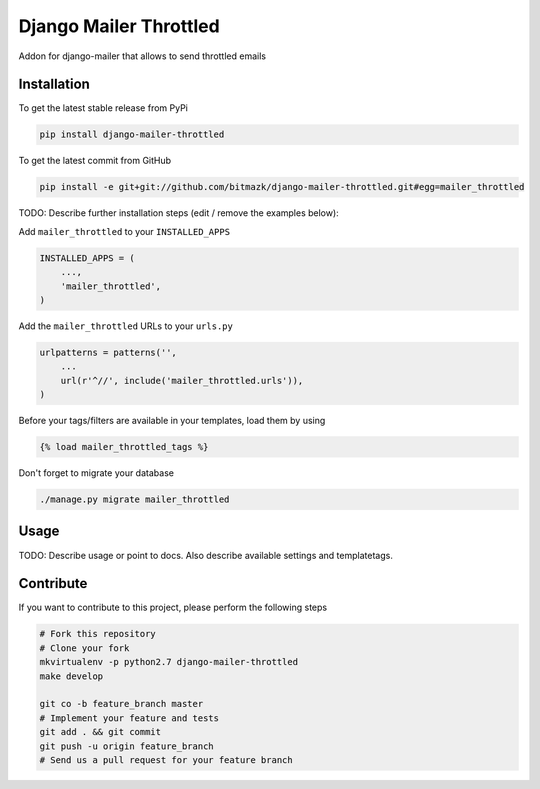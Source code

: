 Django Mailer Throttled
============

Addon for django-mailer that allows to send throttled emails

Installation
------------

To get the latest stable release from PyPi

.. code-block:: bash

    pip install django-mailer-throttled

To get the latest commit from GitHub

.. code-block:: bash

    pip install -e git+git://github.com/bitmazk/django-mailer-throttled.git#egg=mailer_throttled

TODO: Describe further installation steps (edit / remove the examples below):

Add ``mailer_throttled`` to your ``INSTALLED_APPS``

.. code-block:: python

    INSTALLED_APPS = (
        ...,
        'mailer_throttled',
    )

Add the ``mailer_throttled`` URLs to your ``urls.py``

.. code-block:: python

    urlpatterns = patterns('',
        ...
        url(r'^//', include('mailer_throttled.urls')),
    )

Before your tags/filters are available in your templates, load them by using

.. code-block:: html

	{% load mailer_throttled_tags %}


Don't forget to migrate your database

.. code-block:: bash

    ./manage.py migrate mailer_throttled


Usage
-----

TODO: Describe usage or point to docs. Also describe available settings and
templatetags.


Contribute
----------

If you want to contribute to this project, please perform the following steps

.. code-block:: bash

    # Fork this repository
    # Clone your fork
    mkvirtualenv -p python2.7 django-mailer-throttled
    make develop

    git co -b feature_branch master
    # Implement your feature and tests
    git add . && git commit
    git push -u origin feature_branch
    # Send us a pull request for your feature branch
